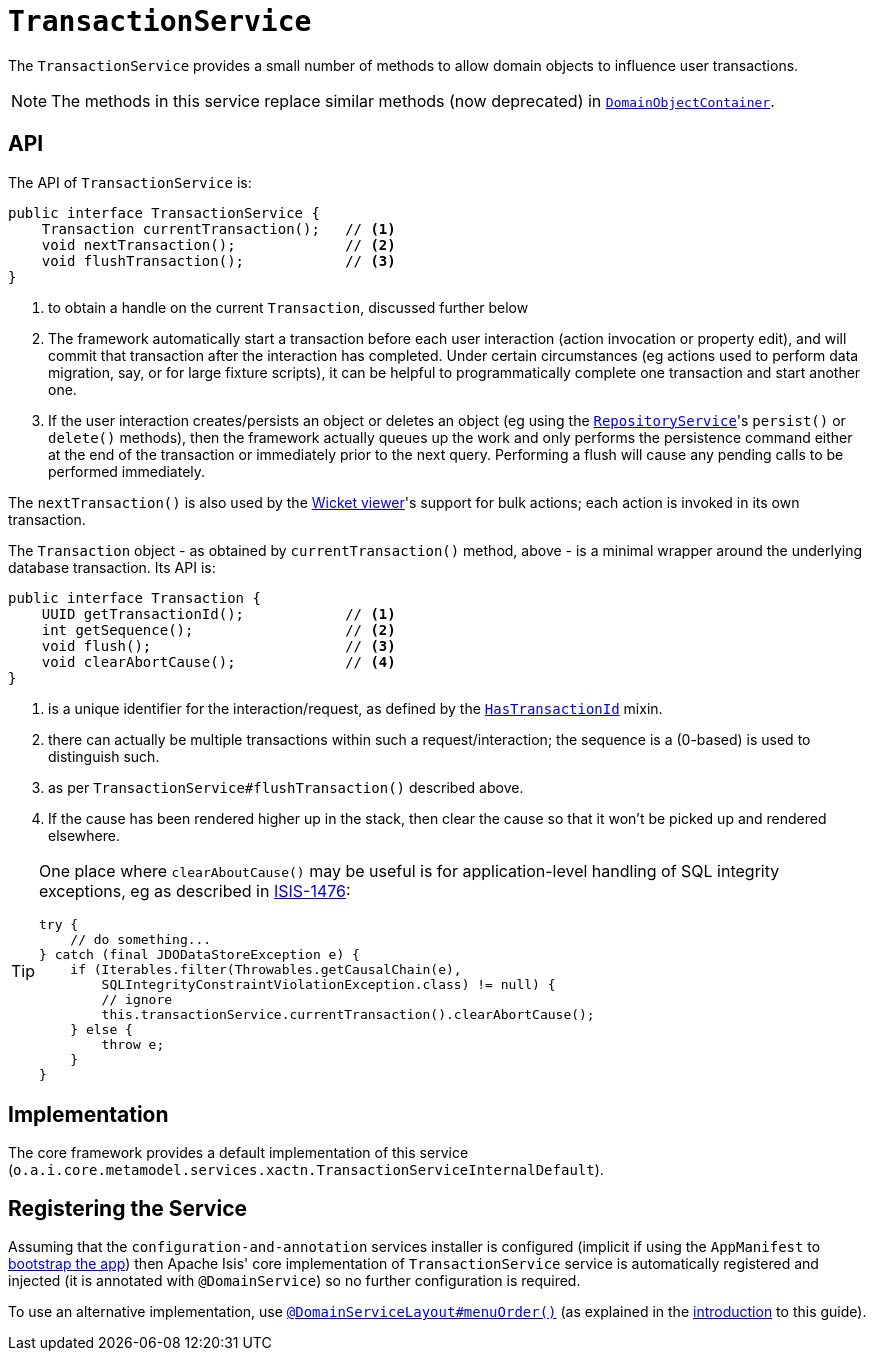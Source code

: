 [[_rgsvc_api_TransactionService]]
= `TransactionService`
:Notice: Licensed to the Apache Software Foundation (ASF) under one or more contributor license agreements. See the NOTICE file distributed with this work for additional information regarding copyright ownership. The ASF licenses this file to you under the Apache License, Version 2.0 (the "License"); you may not use this file except in compliance with the License. You may obtain a copy of the License at. http://www.apache.org/licenses/LICENSE-2.0 . Unless required by applicable law or agreed to in writing, software distributed under the License is distributed on an "AS IS" BASIS, WITHOUT WARRANTIES OR  CONDITIONS OF ANY KIND, either express or implied. See the License for the specific language governing permissions and limitations under the License.
:_basedir: ../../
:_imagesdir: images/


The `TransactionService` provides a small number of methods to allow domain objects to influence user transactions.

[NOTE]
====
The methods in this service replace similar methods (now deprecated) in xref:rgsvc.adoc#_rgsvc_api_DomainObjectContainer[`DomainObjectContainer`].
====


== API

The API of `TransactionService` is:

[source,java]
----
public interface TransactionService {
    Transaction currentTransaction();   // <1>
    void nextTransaction();             // <2>
    void flushTransaction();            // <3>
}
----
<1> to obtain a handle on the current `Transaction`, discussed further below
<2> The framework automatically start a transaction before each user interaction (action invocation or property edit),
and will commit that transaction after the interaction has completed.  Under certain circumstances (eg actions used to
perform data migration, say, or for large fixture scripts), it can be helpful to programmatically complete one
transaction and start another one.
<3> If the user interaction creates/persists an object or deletes an object (eg using the
xref:rgsvc.adoc#_rgsvc_api_RepositoryService[`RepositoryService`]'s `persist()` or `delete()` methods), then the
framework actually queues up the work and only performs the persistence command either at the end of the transaction
or immediately prior to the next query.  Performing a flush will cause any pending calls to be performed immediately.

The `nextTransaction()` is also used by the xref:ugvw.adoc#[Wicket viewer]'s support for bulk actions; each action
is invoked in its own transaction.

The `Transaction` object - as obtained by `currentTransaction()` method, above - is a minimal wrapper around the
underlying database transaction.  Its API is:

[source,java]
----
public interface Transaction {
    UUID getTransactionId();            // <1>
    int getSequence();                  // <2>
    void flush();                       // <3>
    void clearAbortCause();             // <4>
}
----
<1> is a unique identifier for the interaction/request, as defined by the
xref:rgcms.adoc#_rgcms_classes_mixins_HasTransactionId[`HasTransactionId`] mixin.
<2> there can actually be multiple transactions within such a request/interaction; the sequence is a (0-based) is used
to distinguish such.
<3> as per `TransactionService#flushTransaction()` described above.
<4> If the cause has been rendered higher up in the stack, then clear the cause so that it won't be picked up and
rendered elsewhere.

[TIP]
====
One place where `clearAboutCause()` may be useful is for application-level handling of SQL integrity exceptions, eg as
described in link:https://issues.apache.org/jira/browse/ISIS-1476[ISIS-1476]:

[source,java]
----
try {
    // do something...
} catch (final JDODataStoreException e) {
    if (Iterables.filter(Throwables.getCausalChain(e),
        SQLIntegrityConstraintViolationException.class) != null) {
        // ignore
        this.transactionService.currentTransaction().clearAbortCause();
    } else {
        throw e;
    }
}
----
====


== Implementation

The core framework provides a default implementation of this service (`o.a.i.core.metamodel.services.xactn.TransactionServiceInternalDefault`).


== Registering the Service

Assuming that the `configuration-and-annotation` services installer is configured (implicit if using the
`AppManifest` to xref:rgcms.adoc#_rgcms_classes_AppManifest-bootstrapping[bootstrap the app]) then Apache Isis' core
implementation of `TransactionService` service is automatically registered and injected (it is annotated with
`@DomainService`) so no further configuration is required.

To use an alternative implementation, use
xref:rgant.adoc#_rgant-DomainServiceLayout_menuOrder[`@DomainServiceLayout#menuOrder()`] (as explained
in the xref:rgsvc.adoc#__rgsvc_intro_overriding-the-services[introduction] to this guide).
